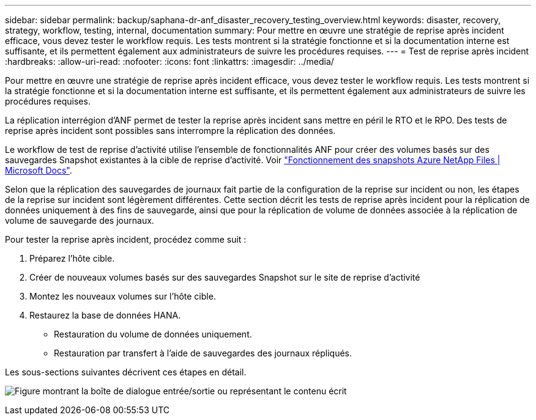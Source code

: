 ---
sidebar: sidebar 
permalink: backup/saphana-dr-anf_disaster_recovery_testing_overview.html 
keywords: disaster, recovery, strategy, workflow, testing, internal, documentation 
summary: Pour mettre en œuvre une stratégie de reprise après incident efficace, vous devez tester le workflow requis. Les tests montrent si la stratégie fonctionne et si la documentation interne est suffisante, et ils permettent également aux administrateurs de suivre les procédures requises. 
---
= Test de reprise après incident
:hardbreaks:
:allow-uri-read: 
:nofooter: 
:icons: font
:linkattrs: 
:imagesdir: ../media/


[role="lead"]
Pour mettre en œuvre une stratégie de reprise après incident efficace, vous devez tester le workflow requis. Les tests montrent si la stratégie fonctionne et si la documentation interne est suffisante, et ils permettent également aux administrateurs de suivre les procédures requises.

La réplication interrégion d'ANF permet de tester la reprise après incident sans mettre en péril le RTO et le RPO. Des tests de reprise après incident sont possibles sans interrompre la réplication des données.

Le workflow de test de reprise d'activité utilise l'ensemble de fonctionnalités ANF pour créer des volumes basés sur des sauvegardes Snapshot existantes à la cible de reprise d'activité. Voir https://docs.microsoft.com/en-us/azure/azure-netapp-files/snapshots-introduction["Fonctionnement des snapshots Azure NetApp Files | Microsoft Docs"^].

Selon que la réplication des sauvegardes de journaux fait partie de la configuration de la reprise sur incident ou non, les étapes de la reprise sur incident sont légèrement différentes. Cette section décrit les tests de reprise après incident pour la réplication de données uniquement à des fins de sauvegarde, ainsi que pour la réplication de volume de données associée à la réplication de volume de sauvegarde des journaux.

Pour tester la reprise après incident, procédez comme suit :

. Préparez l'hôte cible.
. Créer de nouveaux volumes basés sur des sauvegardes Snapshot sur le site de reprise d'activité
. Montez les nouveaux volumes sur l'hôte cible.
. Restaurez la base de données HANA.
+
** Restauration du volume de données uniquement.
** Restauration par transfert à l'aide de sauvegardes des journaux répliqués.




Les sous-sections suivantes décrivent ces étapes en détail.

image:saphana-dr-anf_image18.png["Figure montrant la boîte de dialogue entrée/sortie ou représentant le contenu écrit"]
